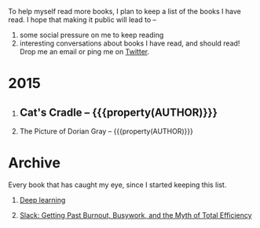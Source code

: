 #+STARTUP: indent hidestars
#+OPTIONS: H:1 tags:nil todo:nil
#+TODO: READING TOREAD BACKLOG SOMEDAY | DONE
#+BEGIN_COMMENT
.. title: Reading List
.. slug: reading-list
.. tags:
.. category:
.. link:
.. description:
.. type: text
.. nocomments: True
#+END_COMMENT


To help myself read more books, I plan to keep a list of the books I have
read. I hope that making it public will lead to --
1. some social pressure on me to keep reading
2. interesting conversations about books I have read, and should read! Drop me
   an email or ping me on [[https://punchagan.com/twitter][Twitter]].

* 2015
** DONE Cat's Cradle -- {{{property(AUTHOR)}}}              :ARCHIVE:fiction:
:PROPERTIES:
:AUTHOR: Kurt Vonnegut
:START_DATE: [2015-09-13 Sun]
:END_DATE: [2015-09-19 Sat]
:SUGGESTED_BY: Michelle on RC's Fiction Books topic
:END:
** READING The Picture of Dorian Gray -- {{{property(AUTHOR)}}}
:PROPERTIES:
:AUTHOR: Oscar Wilde
:START_DATE: [2015-09-20 Sun]
:SUGGESTED_BY: Michelle on RC's Fiction Books topic
:END:

* Archive
Every book that has caught my eye, since I started keeping this list.
** TOREAD [[http://www-labs.iro.umontreal.ca/~bengioy/dlbook/][Deep learning]]                             :nonfiction:deeplearning:
:PROPERTIES:
:URL: http://www-labs.iro.umontreal.ca/~bengioy/dlbook/
:END:
** SOMEDAY [[http://www.amazon.com/gp/product/0767907698/][Slack: Getting Past Burnout, Busywork, and the Myth of Total Efficiency]] :nonfiction:
:PROPERTIES:
:SUGGESTED_BY: DS
:URL: http://www.amazon.com/gp/product/0767907698/
:END:
* COMMENT Maintaining this list
- A how-to: http://danshipper.com/how-to-read-a-lot-of-books
